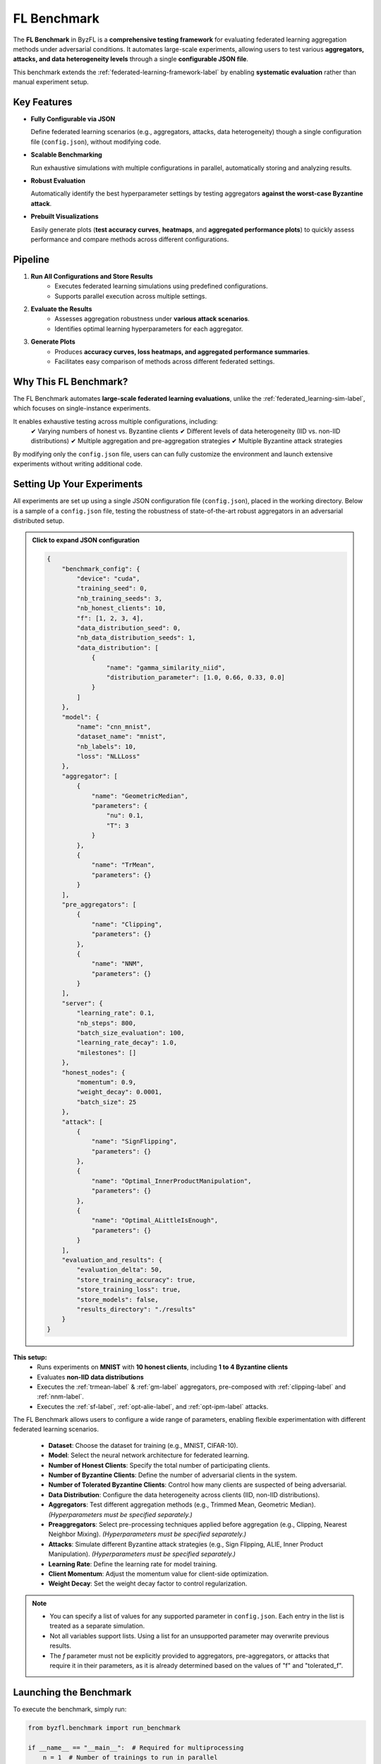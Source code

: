 .. _federated_learning-label:

FL Benchmark
=================================

The **FL Benchmark** in ByzFL is a **comprehensive testing framework** for evaluating federated learning aggregation methods under adversarial conditions. It automates large-scale experiments, allowing users to test various **aggregators, attacks, and data heterogeneity levels** through a single **configurable JSON file**.

This benchmark extends the :ref:`federated-learning-framework-label` by enabling **systematic evaluation** rather than manual experiment setup. 

Key Features
------------

- **Fully Configurable via JSON**  
  
  Define federated learning scenarios (e.g., aggregators, attacks, data heterogeneity) though a single configuration file (``config.json``), without modifying code.

- **Scalable Benchmarking**  
  
  Run exhaustive simulations with multiple configurations in parallel, automatically storing and analyzing results.

- **Robust Evaluation**  
  
  Automatically identify the best hyperparameter settings by testing aggregators **against the worst-case Byzantine attack**.

- **Prebuilt Visualizations**

  Easily generate plots (**test accuracy curves**, **heatmaps**, and **aggregated performance plots**) to quickly assess performance and compare 
  methods across different configurations.

Pipeline
---------

1. **Run All Configurations and Store Results**
    - Executes federated learning simulations using predefined configurations.
    - Supports parallel execution across multiple settings.

2. **Evaluate the Results**
    - Assesses aggregation robustness under **various attack scenarios**.  
    - Identifies optimal learning hyperparameters for each aggregator.

3. **Generate Plots**
    - Produces **accuracy curves, loss heatmaps, and aggregated performance summaries**.  
    - Facilitates easy comparison of methods across different federated settings.
   

Why This FL Benchmark?
-----------------------------

The FL Benchmark automates **large-scale federated learning evaluations**, unlike the :ref:`federated_learning-sim-label`, which focuses on single-instance experiments.

It enables exhaustive testing across multiple configurations, including:
    ✔ Varying numbers of honest vs. Byzantine clients
    ✔ Different levels of data heterogeneity (IID vs. non-IID distributions)
    ✔ Multiple aggregation and pre-aggregation strategies
    ✔ Multiple Byzantine attack strategies

By modifying only the ``config.json`` file, users can can fully customize the environment and launch extensive experiments without writing additional code.


Setting Up Your Experiments
---------------------------
All experiments are set up using a single JSON configuration file (``config.json``), placed in the working directory.
Below is a sample of a ``config.json`` file, testing the robustness of state-of-the-art robust aggregators in an adversarial distributed setup.

.. admonition:: Click to expand JSON configuration
    :class: toggle

    .. code-block:: json

        {
            "benchmark_config": {
                "device": "cuda",
                "training_seed": 0,
                "nb_training_seeds": 3,
                "nb_honest_clients": 10,
                "f": [1, 2, 3, 4],
                "data_distribution_seed": 0,
                "nb_data_distribution_seeds": 1,
                "data_distribution": [
                    {
                        "name": "gamma_similarity_niid",
                        "distribution_parameter": [1.0, 0.66, 0.33, 0.0]
                    }
                ]
            },
            "model": {
                "name": "cnn_mnist",
                "dataset_name": "mnist",
                "nb_labels": 10,
                "loss": "NLLLoss"
            },
            "aggregator": [
                {
                    "name": "GeometricMedian",
                    "parameters": {
                        "nu": 0.1,
                        "T": 3
                    }
                },
                {
                    "name": "TrMean",
                    "parameters": {}
                }
            ],
            "pre_aggregators": [
                {
                    "name": "Clipping",
                    "parameters": {}
                },
                {
                    "name": "NNM",
                    "parameters": {}
                }
            ],
            "server": {
                "learning_rate": 0.1,
                "nb_steps": 800,
                "batch_size_evaluation": 100,
                "learning_rate_decay": 1.0,
                "milestones": []
            },
            "honest_nodes": {
                "momentum": 0.9,
                "weight_decay": 0.0001,
                "batch_size": 25
            },
            "attack": [
                {
                    "name": "SignFlipping",
                    "parameters": {}
                },
                {
                    "name": "Optimal_InnerProductManipulation",
                    "parameters": {}
                },
                {
                    "name": "Optimal_ALittleIsEnough",
                    "parameters": {}
                }
            ],
            "evaluation_and_results": {
                "evaluation_delta": 50,
                "store_training_accuracy": true,
                "store_training_loss": true,
                "store_models": false,
                "results_directory": "./results"
            }
        }

**This setup:**  
    - Runs experiments on **MNIST** with **10 honest clients**, including **1 to 4 Byzantine clients**  
    - Evaluates **non-IID data distributions**
    - Executes the :ref:`trmean-label` & :ref:`gm-label` aggregators, pre-composed with :ref:`clipping-label` and :ref:`nnm-label`.
    - Executes the :ref:`sf-label`, :ref:`opt-alie-label`, and :ref:`opt-ipm-label` attacks.

The FL Benchmark allows users to configure a wide range of parameters, enabling flexible experimentation with different federated learning scenarios.

    - **Dataset**: Choose the dataset for training (e.g., MNIST, CIFAR-10).
    - **Model**: Select the neural network architecture for federated learning.
    - **Number of Honest Clients**: Specify the total number of participating clients.
    - **Number of Byzantine Clients**: Define the number of adversarial clients in the system.
    - **Number of Tolerated Byzantine Clients**: Control how many clients are suspected of being adversarial.
    - **Data Distribution**: Configure the data heterogeneity across clients (IID, non-IID distributions).
    - **Aggregators**: Test different aggregation methods (e.g., Trimmed Mean, Geometric Median). *(Hyperparameters must be specified separately.)*
    - **Preaggregators**: Select pre-processing techniques applied before aggregation (e.g., Clipping, Nearest Neighbor Mixing). *(Hyperparameters must be specified separately.)*
    - **Attacks**: Simulate different Byzantine attack strategies (e.g., Sign Flipping, ALIE, Inner Product Manipulation). *(Hyperparameters must be specified separately.)*
    - **Learning Rate**: Define the learning rate for model training.
    - **Client Momentum**: Adjust the momentum value for client-side optimization.
    - **Weight Decay**: Set the weight decay factor to control regularization.

.. note::
   - You can specify a list of values for any supported parameter in ``config.json``. Each entry in the list is treated as a separate simulation.
   - Not all variables support lists. Using a list for an unsupported parameter may overwrite previous results.
   - The `f` parameter must not be explicitly provided to aggregators, pre-aggregators, or attacks that require it in their parameters, as it is already determined based on the values of  "f" and "tolerated_f".


Launching the Benchmark
---------------------------

To execute the benchmark, simply run:

.. code-block:: python

    from byzfl.benchmark import run_benchmark

    if __name__ == "__main__":  # Required for multiprocessing
        n = 1  # Number of trainings to run in parallel
        run_benchmark(n)


- The benchmark automatically reads ``config.json`` and executes all specified experiments.  
- Results are stored in the ``results_directory`` (default: ``./results``).  
- If no ``config.json`` file exists in your current directory, **a default template is generated** for customization. You can modify this file before re-running the benchmark.

``run_benchmark()`` provides a built-in evaluation function that automatically selects the best hyperparameters by assessing **worst-case attack scenarios**.
Specifically, it evaluates various provided hyperparameters, such as **learning rates, client momentum, and weight decay**, and determines the configuration that achieves the **highest worst-case accuracy** on a validation set while under the **strongest Byzantine attack** (i.e., the attack that minimizes the maximum accuracy).
This approach ensures that selected hyperparameters maximize **robustness** while preventing overfitting to the test set.


Viewing Results
-------------------

ByzFL provides **built-in visualization tools** to analyze results.

**Test Accuracy Curves**
************************

Tracks **test accuracy over time** for each aggregator under several attack strategies.
One plot (with several curves: one per considered attack) is produced per aggregator.

.. code-block:: python

    from byzfl.benchmark.evaluate_results import plot_accuracy_fix_agg_best_setting

    path_training_results = "./results"
    path_to_plot = "./plot"

    plot_accuracy_fix_agg_best_setting(
        path_training_results, 
        path_to_plot
    )

Example Plot
^^^^^^^^^^^^

For ``nb_honest_clients=10`` ``f=2``, ``distribution parameter = 0.0``, ``aggregator = Trimmed Mean``:

.. image:: ../../_static/plots_example/mnist_cnn_mnist_n_12_f_2_d_2_gamma_similarity_niid_0.0_TrMean_Clipping_NNM_lr_0.1_mom_0.9_wd_0.0001_plot.png
   :alt: Example Accuracy Plot
   :scale: 50%
   :align: center

**Heatmaps**
************

Heatmaps summarize performance across multiple configurations.  

- **X-axis:** Number of Byzantine clients  
- **Y-axis:** Data heterogeneity (distribution parameter)  
- **Cell Value:** Worst-case test accuracy or training loss under the strongest attack 

Heatmap of training losses
^^^^^^^^^^^^^^^^^^^^^^^^^^

.. code-block:: python

    from byzfl.benchmark.evaluate_results import heat_map_loss

    path_training_results = "./results"
    path_to_plot = "./plot"

    heat_map_loss(path_training_results, path_to_plot)

.. container:: image-row

    .. container:: image-column

        **Geometric Median (Loss)**

        .. image:: ../../_static/plots_example/GM_heatmap_loss.png
           :alt: Geometric Median Heatmap Loss
           :scale: 40%
           :align: center

    .. container:: image-column

        **Trimmed Mean (Loss)**

        .. image:: ../../_static/plots_example/TM_heatmap_loss.png
           :alt: Trimmed Mean Heatmap Loss
           :scale: 40%
           :align: center


Heatmap of test accuracies
^^^^^^^^^^^^^^^^^^^^^^^^^^^

.. code-block:: python

    from byzfl.benchmark.evaluate_results import heat_map_test_accuracy

    path_training_results = "./results"
    path_to_plot = "./plot"

    heat_map_test_accuracy(path_training_results, path_to_plot)

.. container:: image-row

    .. container:: image-column

        **Geometric Median (Test Accuracy)**

        .. image:: ../../_static/plots_example/GM_test_heatmap.png
           :alt: Geometric Median Heatmap Test Accuracy
           :scale: 40%
           :align: center

    .. container:: image-column

        **Trimmed Mean (Test Accuracy)**

        .. image:: ../../_static/plots_example/TM_test_heatmap.png
           :alt: Trimmed Mean Heatmap Test Accuracy
           :scale: 40%
           :align: center


Aggregated heatmap of test accuracies
^^^^^^^^^^^^^^^^^^^^^^^^^^^^^^^^^^^^^

This plot consolidates all aggregation/pre-aggregation combinations, showing **the best-performing method per scenario (cell)**.


.. code-block:: python

    from byzfl.benchmark.evaluate_results import aggregated_heat_map_test_accuracy

    path_training_results = "./results"
    path_to_plot = "./plot"

    aggregated_heat_map_test_accuracy(
        path_training_results,
        path_to_plot
    )

The aggregated view of Geometric Median and Trimmed Mean shows the best method for each configuration:

.. image:: ../../_static/plots_example/aggregated_heatmap.png
   :alt: Aggregated Heatmap Test Accuracy
   :scale: 40%
   :align: center



Extending the Benchmark
-----------------------

ByzFL is **fully extensible**, allowing users to integrate custom **aggregators, attacks, and models**. There are two options:

1. Modify the code within the installed library.
2. Clone the ByzFL repository, make changes and run it:

.. code-block:: console

    git clone https://github.com/LPD-EPFL/byzfl.git

**Example: Adding a Custom Aggregator**
****************************************

To add a new aggregation method:

1. Navigate to ``byzfl/aggregators/aggregators.py``.
2. Implement a class with a constructor (`__init__`) and an aggregation method (`__call__`).
3. Register the new aggregation in the `config.json` file.

Example:

.. code-block:: python

    class CustomAggregator:
        def __init__(self, param1, param2):
            self.param1 = param1
            self.param2 = param2

        def __call__(self, vectors):
            return some_aggregation_function(vectors)

Once implemented, update `config.json`:

.. code-block:: json

    "aggregator": {
        "name": "CustomAggregator",
        "parameters": {
            "param1": 0.5,
            "param2": 2
        }
    }